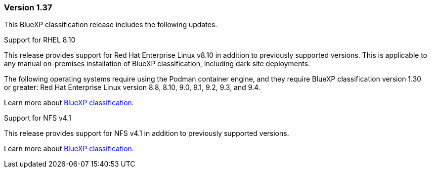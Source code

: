 === Version 1.37
This BlueXP classification release includes the following updates.

.Support for RHEL 8.10
This release provides support for Red Hat Enterprise Linux v8.10 in addition to previously supported versions. This is applicable to any manual on-premises installation of BlueXP classification, including dark site deployments.

The following operating systems require using the Podman container engine, and they require BlueXP classification version 1.30 or greater: Red Hat Enterprise Linux version 8.8, 8.10, 9.0, 9.1, 9.2, 9.3, and 9.4.

Learn more about https://docs.netapp.com/us-en/bluexp-classification/concept-classification.html[BlueXP classification].

.Support for NFS v4.1 
This release provides support for NFS v4.1 in addition to previously supported versions.

Learn more about https://docs.netapp.com/us-en/bluexp-classification/concept-classification.html[BlueXP classification].
